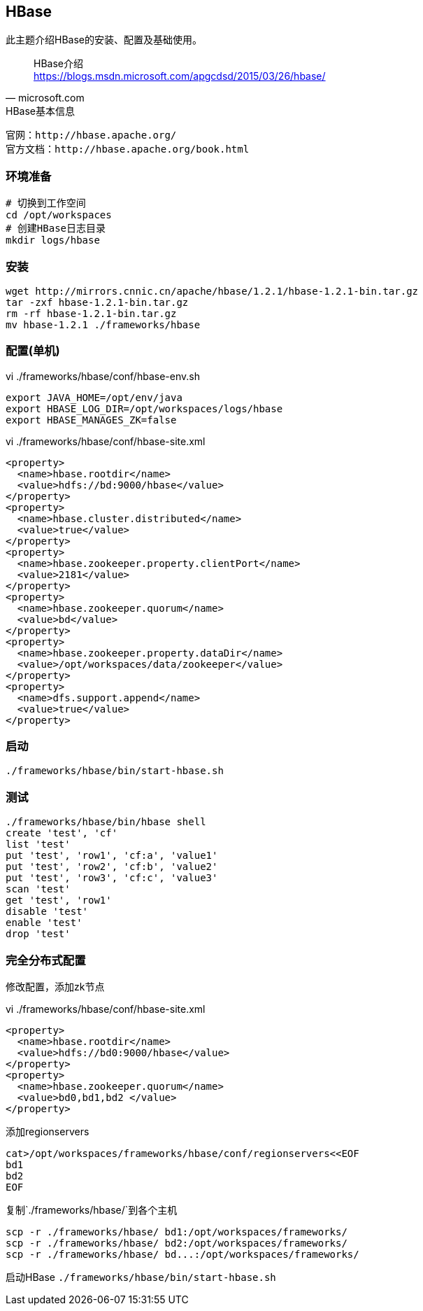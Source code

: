 == HBase

****
此主题介绍HBase的安装、配置及基础使用。
****

[quote,microsoft.com]
____
HBase介绍 +
https://blogs.msdn.microsoft.com/apgcdsd/2015/03/26/hbase/
____

[NOTE]
.HBase基本信息
----
官网：http://hbase.apache.org/
官方文档：http://hbase.apache.org/book.html
----

=== 环境准备

[source,bash]
----
# 切换到工作空间
cd /opt/workspaces
# 创建HBase日志目录
mkdir logs/hbase
----

=== 安装

[source,bash]
----
wget http://mirrors.cnnic.cn/apache/hbase/1.2.1/hbase-1.2.1-bin.tar.gz
tar -zxf hbase-1.2.1-bin.tar.gz
rm -rf hbase-1.2.1-bin.tar.gz
mv hbase-1.2.1 ./frameworks/hbase
----

=== 配置(单机)

[source,bash]
.vi ./frameworks/hbase/conf/hbase-env.sh
----
export JAVA_HOME=/opt/env/java
export HBASE_LOG_DIR=/opt/workspaces/logs/hbase
export HBASE_MANAGES_ZK=false
----

[source,bash]
.vi ./frameworks/hbase/conf/hbase-site.xml
----
<property>
  <name>hbase.rootdir</name>
  <value>hdfs://bd:9000/hbase</value>
</property>
<property>
  <name>hbase.cluster.distributed</name>
  <value>true</value>
</property>
<property>    
  <name>hbase.zookeeper.property.clientPort</name>    
  <value>2181</value>    
</property>    
<property>    
  <name>hbase.zookeeper.quorum</name>    
  <value>bd</value>    
</property>    
<property>    
  <name>hbase.zookeeper.property.dataDir</name>    
  <value>/opt/workspaces/data/zookeeper</value>    
</property>   
<property>    
  <name>dfs.support.append</name>    
  <value>true</value>    
</property> 
----

=== 启动

[source,bash]
----
./frameworks/hbase/bin/start-hbase.sh
----

=== 测试

[source,bash]
----
./frameworks/hbase/bin/hbase shell
create 'test', 'cf'
list 'test'
put 'test', 'row1', 'cf:a', 'value1'
put 'test', 'row2', 'cf:b', 'value2'
put 'test', 'row3', 'cf:c', 'value3'
scan 'test'
get 'test', 'row1'
disable 'test'
enable 'test'
drop 'test'
----

=== 完全分布式配置

修改配置，添加zk节点

[source,bash]
.vi ./frameworks/hbase/conf/hbase-site.xml
----
<property>
  <name>hbase.rootdir</name>
  <value>hdfs://bd0:9000/hbase</value>
</property>
<property>
  <name>hbase.zookeeper.quorum</name>
  <value>bd0,bd1,bd2 </value>
</property>
----

添加regionservers

[source,bash]
----
cat>/opt/workspaces/frameworks/hbase/conf/regionservers<<EOF
bd1
bd2
EOF
----

复制`./frameworks/hbase/`到各个主机
[source,bash]
----
scp -r ./frameworks/hbase/ bd1:/opt/workspaces/frameworks/
scp -r ./frameworks/hbase/ bd2:/opt/workspaces/frameworks/
scp -r ./frameworks/hbase/ bd...:/opt/workspaces/frameworks/
----

启动HBase `./frameworks/hbase/bin/start-hbase.sh`





